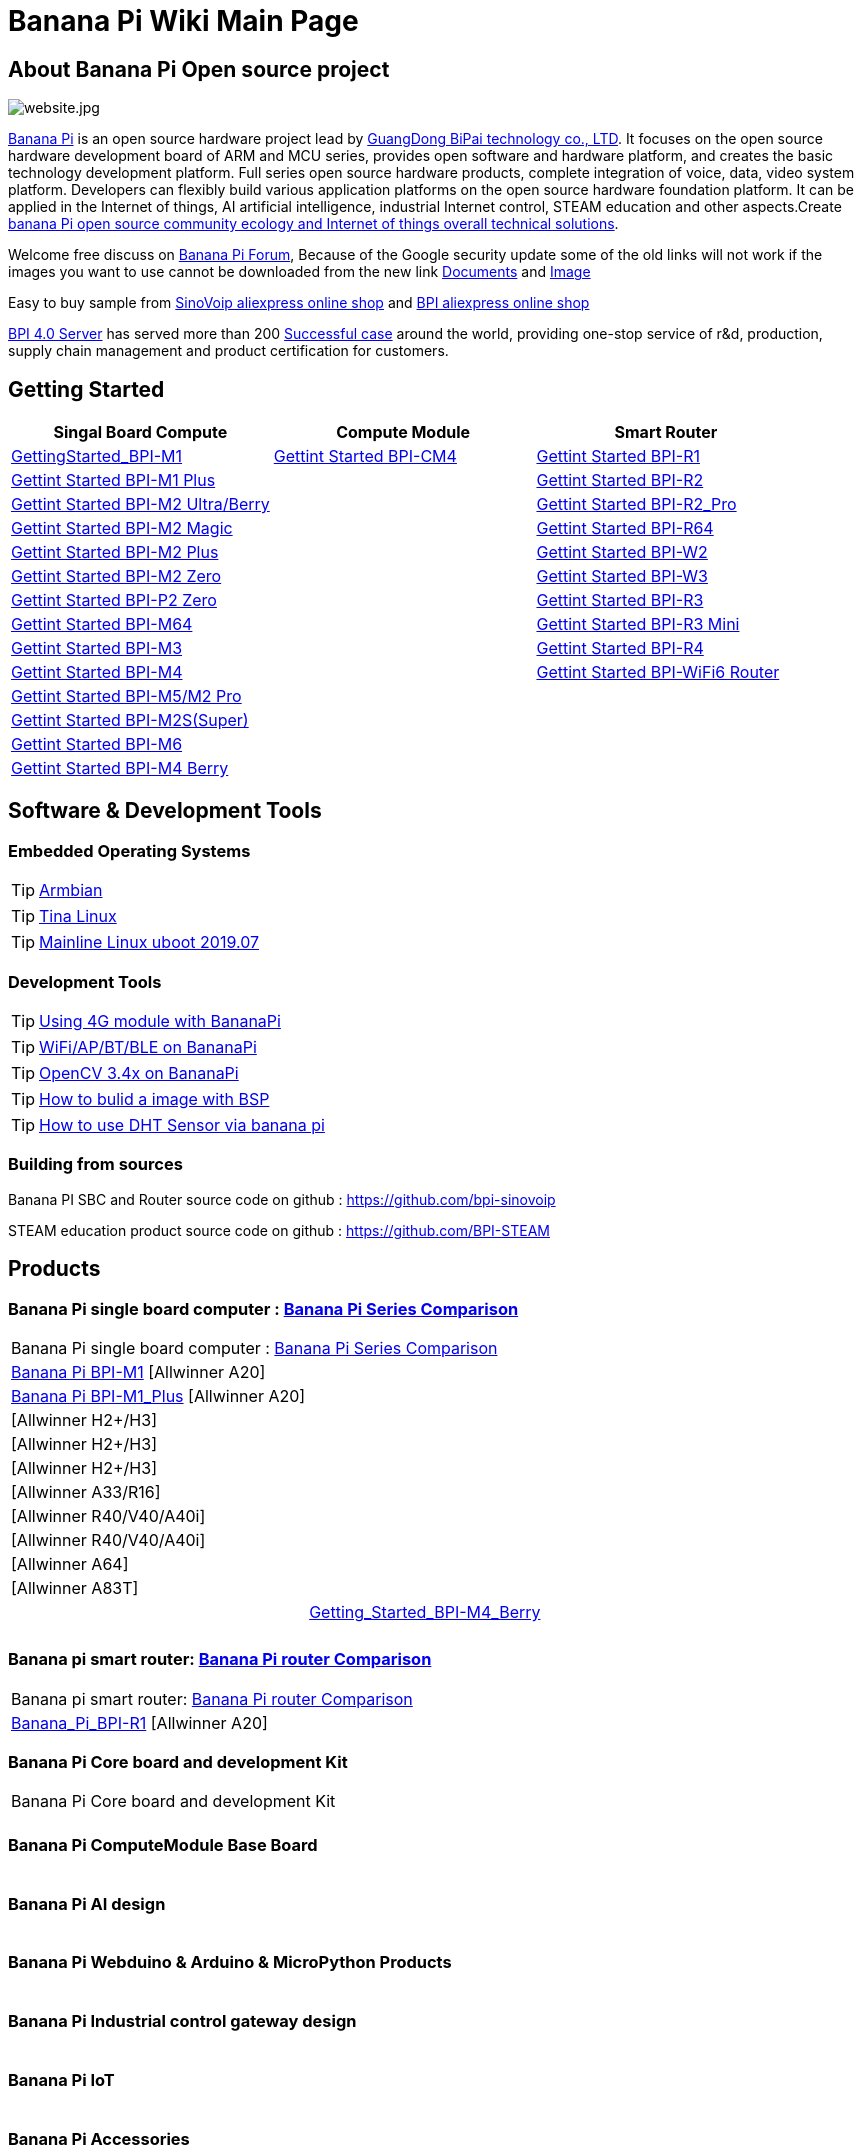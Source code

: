 = Banana Pi Wiki Main Page

== About Banana Pi Open source project
image::/website.jpg[website.jpg]

link:{http://www.banana-pi.org/}[Banana Pi] is an open source hardware project lead by link:{https://wiki.banana-pi.org/About_BPI}[GuangDong BiPai technology co., LTD]. It focuses on the open source hardware development board of ARM and MCU series, provides open software and hardware platform, and creates the basic technology development platform. Full series open source hardware products, complete integration of voice, data, video system platform. Developers can flexibly build various application platforms on the open source hardware foundation platform. It can be applied in the Internet of things, AI artificial intelligence, industrial Internet control, STEAM education and other aspects.Create link:{https://wiki.banana-pi.org/Banana_Pi_open_source_community_ecology_and_Internet_of_things_overall_technical_solutions}[banana Pi open source community ecology and Internet of things overall technical solutions].

Welcome free discuss on link:{http://forum.banana-pi.org/}[Banana Pi Forum], Because of the Google security update some of the old links will not work if the images you want to use cannot be downloaded from the new link link:{https://drive.google.com/drive/folders/0B4PAo2nW2Kfndjh6SW9MS2xKSWs?resourcekey=0-qXGFXKmd7AVy0S81OXM1RA&usp=sharing}[Documents] and link:{https://drive.google.com/drive/folders/0B_YnvHgh2rwjVjNyS2pheEtWQlk?resourcekey=0-U4TI84zIBdId7bHHjf2qKA}[Image]

Easy to buy sample from link:{https://pt.aliexpress.com/store/302756}[SinoVoip aliexpress online shop] and link:{https://www.aliexpress.com/store/1101951077}[BPI aliexpress online shop]

link:{https://wiki.banana-pi.org/BPI_4.0_Server}[BPI 4.0 Server] has served more than 200 link:{https://wiki.banana-pi.org/Successful_case}[Successful case] around the world, providing one-stop service of r&d, production, supply chain management and product certification for customers.

== Getting Started
[options="header",cols="3,3,3"]
|=====
| Singal Board Compute | Compute Module | Smart Router
| link:/en/BPI-M1/GettingStarted_BPI-M1[GettingStarted_BPI-M1] | link:/en/BPI-CM4/GettingStarted_BPI-CM4[Gettint Started BPI-CM4] | link:/en/BPI-R1/GettingStarted_BPI-R1[Gettint Started BPI-R1]

| link:/en/BPI-M1_Plus/GettingStarted_BPI-M1_Plus[Gettint Started BPI-M1 Plus] | | link:/en/BPI-R1/GettingStarted_BPI-R2[Gettint Started BPI-R2]

| link:/en/BPI-M2_Ultra_Berry/GettingStarted_BPI-M2_Ultra_Berry[Gettint Started BPI-M2 Ultra/Berry] | | link:/en/BPI-R1/GettingStarted_BPI-R2_Pro[Gettint Started BPI-R2_Pro]

| link:/en/BPI-M2_Magic/GettingStarted_BPI-M2_Magic[Gettint Started BPI-M2 Magic] | | link:/en/BPI-R64/GettingStarted_BPI-R64[Gettint Started BPI-R64]

| link:/en/BPI-M2_Plus/GettingStarted_BPI-M2_Plus[Gettint Started BPI-M2 Plus] | | link:/en/BPI-W2/GettingStarted_BPI-W2[Gettint Started BPI-W2]

| link:/en/BPI-M2_Zero/GettingStarted_BPI-M2_Zero[Gettint Started BPI-M2 Zero] | | link:/en/BPI-W3/GettingStarted_BPI-W3[Gettint Started BPI-W3]

| link:/en/BPI-P2_Zero/GettingStarted_BPI-P2_Zero[Gettint Started BPI-P2 Zero] | | link:/en/BPI-R3/GettingStarted_BPI-R3[Gettint Started BPI-R3]

| link:/en/BPI-M64/GettingStarted_BPI-M64[Gettint Started BPI-M64] | | link:/en/BPI-R3_Mini/GettingStarted_BPI-R3_Mini[Gettint Started BPI-R3 Mini]

| link:/en/BPI-M3/GettingStarted_BPI-M3[Gettint Started BPI-M3] | | link:/en/BPI-R4/GettingStarted_BPI-R4[Gettint Started BPI-R4]

| link:/en/BPI-M4/GettingStarted_BPI-M4[Gettint Started BPI-M4] | | link:/en/BPI-BPI-WiFi6_Router/GettingStarted_BPI-WiFi6_Router[Gettint Started BPI-WiFi6 Router]

| link:/en/BPI-M5_M2_Pro/GettingStarted_BPI-M5_M2_Pro[Gettint Started BPI-M5/M2 Pro] | |

| link:/en/BPI-M2_Super/GettingStarted_BPI-M2_Super[Gettint Started BPI-M2S(Super)] | |

| link:/en/BPI-M6/GettingStarted_BPI-M6[Gettint Started BPI-M6] | |

| link:/en/BPI-M4_Berry/GettingStarted_BPI-M4_Berry[Gettint Started BPI-M4 Berry] | |
|=====

== Software & Development Tools
=== Embedded Operating Systems

TIP: link:{https://wiki.banana-pi.org/Armbian}[Armbian]

TIP: link:{https://wiki.banana-pi.org/Tina_Linux}[Tina Linux]

TIP: link:{https://wiki.banana-pi.org/Mainline_Linux_uboot_2019.07}[Mainline Linux uboot 2019.07]

=== Development Tools

TIP: link:{https://wiki.banana-pi.org/Using_4G_module_with_BananaPi}[Using 4G module with BananaPi]

TIP: link:{https://wiki.banana-pi.org/WiFi/AP/BT/BLE_on_BananaPi}[WiFi/AP/BT/BLE on BananaPi]

TIP: link:{https://wiki.banana-pi.org/OpenCV_3.4x_on_BananaPi}[OpenCV 3.4x on BananaPi]

TIP: link:{https://wiki.banana-pi.org/How_to_bulid_a_image_with_BSP}[How to bulid a image with BSP]

TIP: link:{https://wiki.banana-pi.org/How_to_use_DHT_Sensor_via_banana_pi}[How to use DHT Sensor via banana pi]

=== Building from sources

Banana PI SBC and Router source code on github : https://github.com/bpi-sinovoip

STEAM education product source code on github : https://github.com/BPI-STEAM

== Products
=== Banana Pi single board computer : link:{https://wiki.banana-pi.org/Banana_Pi_Series_Comparison}[Banana Pi Series Comparison]

|=====
2+| Banana Pi single board computer : link:{https://wiki.banana-pi.org/Banana_Pi_Series_Comparison}[Banana Pi Series Comparison]
| link:/en/Banana_Pi_BPI-M1[Banana Pi BPI-M1] [Allwinner A20] | 

| link:/en/Banana_Pi_BPI-M1_Plus[Banana Pi BPI-M1_Plus] [Allwinner A20] | 

|    [Allwinner H2+/H3] |  

|    [Allwinner H2+/H3] | 

|    [Allwinner H2+/H3] |  

|    [Allwinner A33/R16] | 

|    [Allwinner R40/V40/A40i] |  

|    [Allwinner R40/V40/A40i] | 

|    [Allwinner A64] |  

|    [Allwinner A83T] | 

|     | link:/en/BPI-M4B/Getting_Started_BPI-M4_Berry[Getting_Started_BPI-M4_Berry] 

|     | 

|     |  
|=====

=== Banana pi smart router: link:{https://wiki.banana-pi.org/Banana_Pi_router_Comparison}[Banana Pi router Comparison]

|=====
2+| Banana pi smart router: link:{https://wiki.banana-pi.org/Banana_Pi_router_Comparison}[Banana Pi router Comparison]
| link:/en/Banana_Pi_BPI-R1[Banana_Pi_BPI-R1] [Allwinner A20] |
|=====

=== Banana Pi Core board and development Kit

|=====
2+| Banana Pi Core board and development Kit
|   |
|=====

=== Banana Pi ComputeModule Base Board

|=====
|   |
|=====

=== Banana Pi AI design

|=====
|   |
|=====

=== Banana Pi Webduino & Arduino & MicroPython Products

|=====
|   |
|=====

=== Banana Pi Industrial control gateway design

|=====
|   |
|=====

=== Banana Pi IoT

|=====
|   |
|=====

=== Banana Pi Accessories

|=====
|   |
|=====

=== 